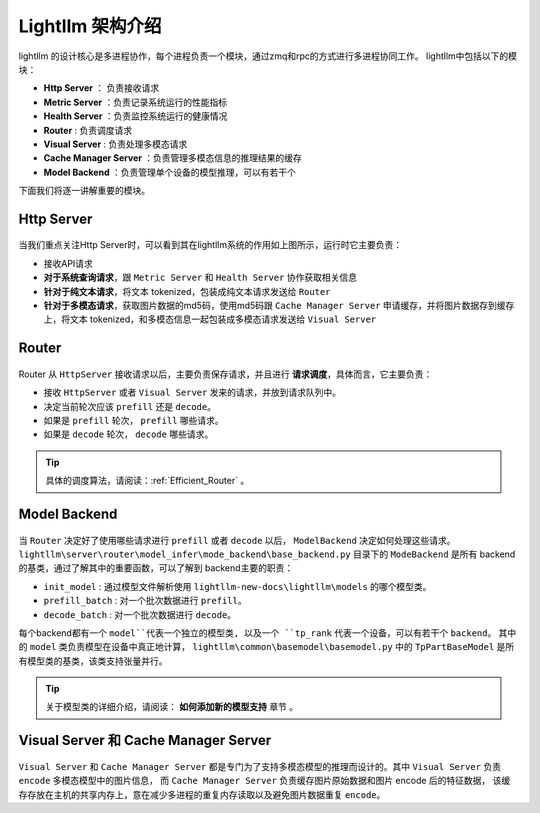 Lightllm 架构介绍
==========================

lightllm 的设计核心是多进程协作，每个进程负责一个模块，通过zmq和rpc的方式进行多进程协同工作。
lightllm中包括以下的模块：

* **Http Server** ： 负责接收请求
* **Metric Server** ：负责记录系统运行的性能指标
* **Health Server** ：负责监控系统运行的健康情况
* **Router** : 负责调度请求
* **Visual Server** : 负责处理多模态请求
* **Cache Manager Server** ：负责管理多模态信息的推理结果的缓存
* **Model Backend** ：负责管理单个设备的模型推理，可以有若干个

下面我们将逐一讲解重要的模块。

Http Server
-----------------------

.. figure:: ../assets/lightllm/HttpServer.png
  :width: 100%
  :align: center
  :alt: HttpServer
  :class: no-scaled-link

当我们重点关注Http Server时，可以看到其在lightllm系统的作用如上图所示，运行时它主要负责：

* 接收API请求
* **对于系统查询请求**，跟 ``Metric Server`` 和 ``Health Server`` 协作获取相关信息
* **针对于纯文本请求**，将文本 tokenized，包装成纯文本请求发送给 ``Router``
* **针对于多模态请求**，获取图片数据的md5码，使用md5码跟 ``Cache Manager Server`` 申请缓存，并将图片数据存到缓存上，将文本 tokenized，和多模态信息一起包装成多模态请求发送给 ``Visual Server``

Router
----------------

.. figure:: ../assets/lightllm/Router.png
  :width: 100%
  :align: center
  :alt: Router
  :class: no-scaled-link

Router 从 ``HttpServer`` 接收请求以后，主要负责保存请求，并且进行 **请求调度**，具体而言，它主要负责：

* 接收 ``HttpServer`` 或者 ``Visual Server`` 发来的请求，并放到请求队列中。
* 决定当前轮次应该 ``prefill`` 还是 ``decode``。
* 如果是 ``prefill`` 轮次， ``prefill`` 哪些请求。
* 如果是 ``decode`` 轮次， ``decode`` 哪些请求。

.. tip::

  具体的调度算法，请阅读：:ref:`Efficient_Router` 。


Model Backend
-----------------

.. figure:: ../assets/lightllm/backend.png
  :width: 100%
  :align: center
  :alt: backend
  :class: no-scaled-link

当 ``Router`` 决定好了使用哪些请求进行 ``prefill`` 或者 ``decode`` 以后， ``ModelBackend`` 决定如何处理这些请求。
``lightllm\server\router\model_infer\mode_backend\base_backend.py`` 目录下的 ``ModeBackend`` 是所有 backend 的基类，通过了解其中的重要函数，可以了解到 backend主要的职责：

* ``init_model`` : 通过模型文件解析使用 ``lightllm-new-docs\lightllm\models`` 的哪个模型类。
* ``prefill_batch`` : 对一个批次数据进行 ``prefill``。
* ``decode_batch`` : 对一个批次数据进行 ``decode``。

每个backend都有一个 ``model``代表一个独立的模型类, 以及一个 ``tp_rank`` 代表一个设备，可以有若干个 ``backend``。
其中的 ``model`` 类负责模型在设备中真正地计算， ``lightllm\common\basemodel\basemodel.py`` 中的 ``TpPartBaseModel`` 是所有模型类的基类，该类支持张量并行。

.. tip::

  关于模型类的详细介绍，请阅读： **如何添加新的模型支持**  章节 。

Visual Server 和 Cache Manager Server
----------------------------------------

.. figure:: ../assets/lightllm/Visual_Server.png
  :width: 100%
  :align: center
  :alt: Visual_Server
  :class: no-scaled-link


``Visual Server`` 和 ``Cache Manager Server`` 都是专门为了支持多模态模型的推理而设计的。其中 ``Visual Server`` 负责 ``encode`` 多模态模型中的图片信息， 
而 ``Cache Manager Server`` 负责缓存图片原始数据和图片 encode 后的特征数据， 该缓存存放在主机的共享内存上，意在减少多进程的重复内存读取以及避免图片数据重复 ``encode``。
